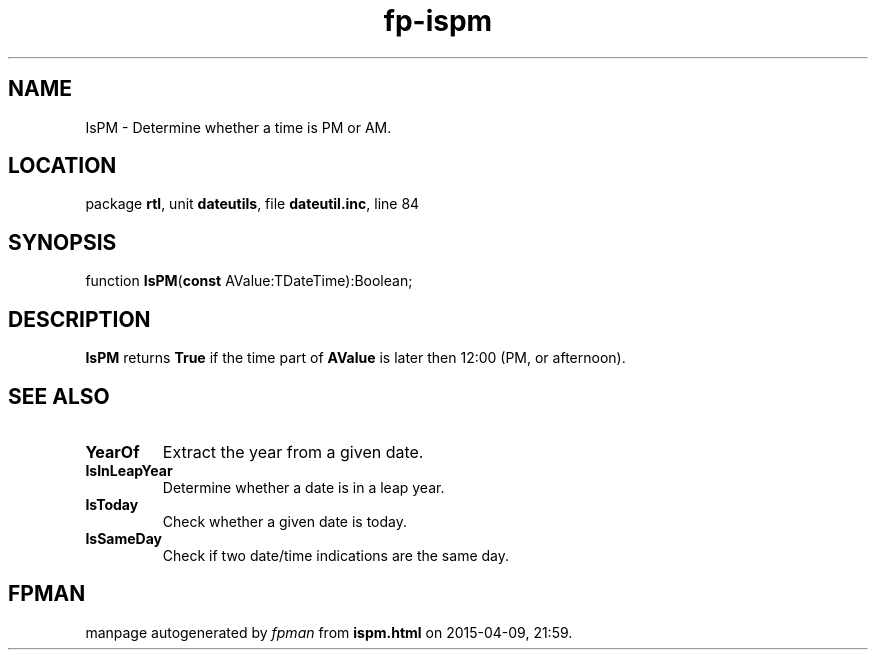 .\" file autogenerated by fpman
.TH "fp-ispm" 3 "2014-03-14" "fpman" "Free Pascal Programmer's Manual"
.SH NAME
IsPM - Determine whether a time is PM or AM.
.SH LOCATION
package \fBrtl\fR, unit \fBdateutils\fR, file \fBdateutil.inc\fR, line 84
.SH SYNOPSIS
function \fBIsPM\fR(\fBconst\fR AValue:TDateTime):Boolean;
.SH DESCRIPTION
\fBIsPM\fR returns \fBTrue\fR if the time part of \fBAValue\fR is later then 12:00 (PM, or afternoon).


.SH SEE ALSO
.TP
.B YearOf
Extract the year from a given date.
.TP
.B IsInLeapYear
Determine whether a date is in a leap year.
.TP
.B IsToday
Check whether a given date is today.
.TP
.B IsSameDay
Check if two date/time indications are the same day.

.SH FPMAN
manpage autogenerated by \fIfpman\fR from \fBispm.html\fR on 2015-04-09, 21:59.

